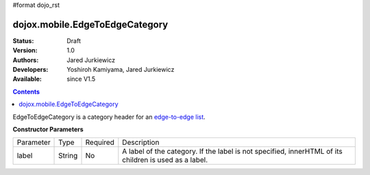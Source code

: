 #format dojo_rst

dojox.mobile.EdgeToEdgeCategory
===============================

:Status: Draft
:Version: 1.0
:Authors: Jared Jurkiewicz
:Developers: Yoshiroh Kamiyama, Jared Jurkiewicz
:Available: since V1.5

.. contents::
    :depth: 2

EdgeToEdgeCategory is a category header for an `edge-to-edge list <dojox/mobile/EdgeToEdgeList>`_. 

**Constructor Parameters**

+--------------+----------+---------+-----------------------------------------------------------------------------------------------------------+
|Parameter     |Type      |Required |Description                                                                                                |
+--------------+----------+---------+-----------------------------------------------------------------------------------------------------------+
|label         |String    |No       |A label of the category. If the label is not specified, innerHTML of its children is used as a label.      |
+--------------+----------+---------+-----------------------------------------------------------------------------------------------------------+

